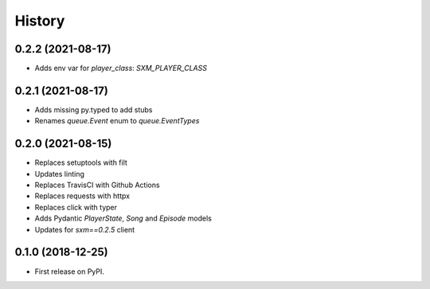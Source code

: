 =======
History
=======

0.2.2 (2021-08-17)
------------------

* Adds env var for `player_class`: `SXM_PLAYER_CLASS`

0.2.1 (2021-08-17)
------------------

* Adds missing py.typed to add stubs
* Renames `queue.Event` enum to `queue.EventTypes`

0.2.0 (2021-08-15)
------------------

* Replaces setuptools with filt
* Updates linting
* Replaces TravisCI with Github Actions
* Replaces requests with httpx
* Replaces click with typer
* Adds Pydantic `PlayerState`, `Song` and `Episode` models
* Updates for `sxm==0.2.5` client

0.1.0 (2018-12-25)
------------------

* First release on PyPI.
